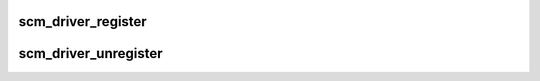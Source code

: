 .. -*- coding: utf-8; mode: rst -*-
.. src-file: drivers/s390/cio/scm.c

.. _`scm_driver_register`:

scm_driver_register
===================

.. c:function:: int scm_driver_register(struct scm_driver *scmdrv)

    register a scm driver

    :param struct scm_driver \*scmdrv:
        driver to be registered

.. _`scm_driver_unregister`:

scm_driver_unregister
=====================

.. c:function:: void scm_driver_unregister(struct scm_driver *scmdrv)

    deregister a scm driver

    :param struct scm_driver \*scmdrv:
        driver to be deregistered

.. This file was automatic generated / don't edit.

